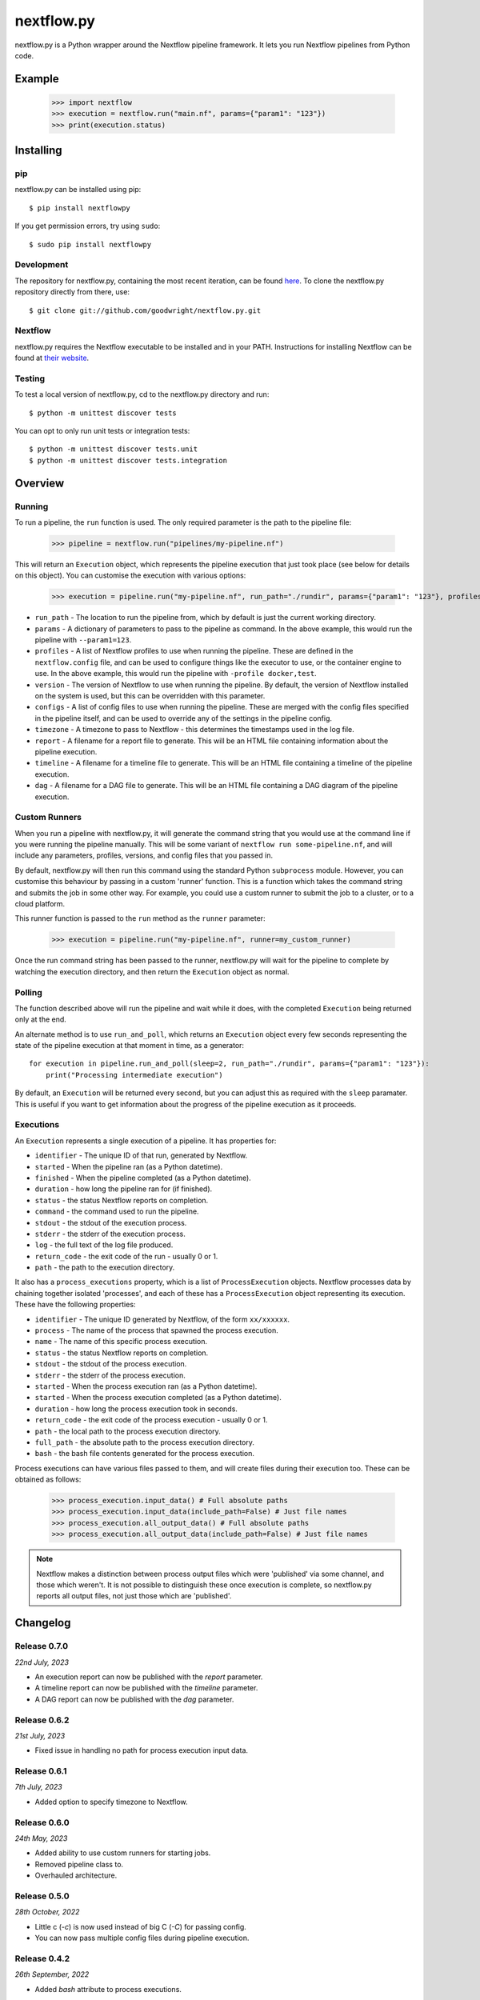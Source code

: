 nextflow.py
===========

|ci| |version| |pypi| |nextfow| |license|

.. |ci| image:: https://github.com/goodwright/nextflow.py/actions/workflows/main.yml/badge.svg
  :target: https://github.com/goodwright/nextflow.py/actions/workflows/main.yml

.. |version| image:: https://img.shields.io/pypi/v/nextflowpy.svg
  :target: https://pypi.org/project/nextflowpy/

.. |pypi| image:: https://img.shields.io/pypi/pyversions/nextflowpy.svg
  :target: https://pypi.org/project/nextflowpy/

.. |nextfow| image:: https://img.shields.io/badge/Nextflow-23.04%20%7C%2022.04%20%7C%2021.10-orange
  :target: https://www.nextflow.io/

.. |license| image:: https://img.shields.io/pypi/l/nextflowpy.svg?color=blue
  :target: https://github.com/goodwright/nextflow.py/blob/master/LICENSE

nextflow.py is a Python wrapper around the Nextflow pipeline framework. It lets
you run Nextflow pipelines from Python code.

Example
-------

   >>> import nextflow
   >>> execution = nextflow.run("main.nf", params={"param1": "123"})
   >>> print(execution.status)


Installing
----------

pip
~~~

nextflow.py can be installed using pip::

    $ pip install nextflowpy

If you get permission errors, try using ``sudo``::

    $ sudo pip install nextflowpy


Development
~~~~~~~~~~~

The repository for nextflow.py, containing the most recent iteration, can be
found `here <http://github.com/goodwright/nextflow.py/>`_. To clone the
nextflow.py repository directly from there, use::

    $ git clone git://github.com/goodwright/nextflow.py.git


Nextflow
~~~~~~~~

nextflow.py requires the Nextflow executable to be installed and in your PATH.
Instructions for installing Nextflow can be found at
`their website <https://www.nextflow.io/docs/latest/getstarted.html#installation/>`_.


Testing
~~~~~~~

To test a local version of nextflow.py, cd to the nextflow.py directory and run::

    $ python -m unittest discover tests

You can opt to only run unit tests or integration tests::

    $ python -m unittest discover tests.unit
    $ python -m unittest discover tests.integration



Overview
--------

Running
~~~~~~~

To run a pipeline, the ``run`` function is used. The only required
parameter is the path to the pipeline file:

    >>> pipeline = nextflow.run("pipelines/my-pipeline.nf")

This will return an ``Execution`` object, which represents the pipeline
execution that just took place (see below for details on this object). You can
customise the execution with various options:

    >>> execution = pipeline.run("my-pipeline.nf", run_path="./rundir", params={"param1": "123"}, profiles=["docker", "test"], version="22.0.1", configs=["env.config"], timezone="UTC", report="report.html", timeline="timeline.html", dag="dag.html")

* ``run_path`` - The location to run the pipeline from, which by default is just the current working directory.

* ``params`` - A dictionary of parameters to pass to the pipeline as command. In the above example, this would run the pipeline with ``--param1=123``.

* ``profiles`` - A list of Nextflow profiles to use when running the pipeline. These are defined in the ``nextflow.config`` file, and can be used to configure things like the executor to use, or the container engine to use. In the above example, this would run the pipeline with ``-profile docker,test``.

* ``version`` - The version of Nextflow to use when running the pipeline. By default, the version of Nextflow installed on the system is used, but this can be overridden with this parameter.

* ``configs`` - A list of config files to use when running the pipeline. These are merged with the config files specified in the pipeline itself, and can be used to override any of the settings in the pipeline config.

* ``timezone`` - A timezone to pass to Nextflow - this determines the timestamps used in the log file.

* ``report`` - A filename for a report file to generate. This will be an HTML file containing information about the pipeline execution.

* ``timeline`` - A filename for a timeline file to generate. This will be an HTML file containing a timeline of the pipeline execution.

* ``dag`` - A filename for a DAG file to generate. This will be an HTML file containing a DAG diagram of the pipeline execution.


Custom Runners
~~~~~~~~~~~~~~

When you run a pipeline with nextflow.py, it will generate the command string
that you would use at the command line if you were running the pipeline
manually. This will be some variant of ``nextflow run some-pipeline.nf``, and
will include any parameters, profiles, versions, and config files that you
passed in.

By default, nextflow.py will then run this command using the standard Python
``subprocess`` module. However, you can customise this behaviour by passing in
a custom 'runner' function. This is a function which takes the command string
and submits the job in some other way. For example, you could use a custom
runner to submit the job to a cluster, or to a cloud platform.

This runner function is passed to the ``run`` method as the
``runner`` parameter:

    >>> execution = pipeline.run("my-pipeline.nf", runner=my_custom_runner)

Once the run command string has been passed to the runner, nextflow.py will
wait for the pipeline to complete by watching the execution directory, and then
return the ``Execution`` object as normal.

Polling
~~~~~~~

The function described above will run the pipeline and wait while it does, with
the completed ``Execution`` being returned only at the end.

An alternate method is to use ``run_and_poll``, which returns an
``Execution`` object every few seconds representing the state of the
pipeline execution at that moment in time, as a generator::

    for execution in pipeline.run_and_poll(sleep=2, run_path="./rundir", params={"param1": "123"}):
        print("Processing intermediate execution")

By default, an ``Execution`` will be returned every second, but you can
adjust this as required with the ``sleep`` paramater. This is useful if you want
to get information about the progress of the pipeline execution as it proceeds.

Executions
~~~~~~~~~~

An ``Execution`` represents a single execution of a pipeline. It has
properties for:

* ``identifier`` - The unique ID of that run, generated by Nextflow.

* ``started`` - When the pipeline ran (as a Python datetime).

* ``finished`` - When the pipeline completed (as a Python datetime).

* ``duration`` - how long the pipeline ran for (if finished).

* ``status`` - the status Nextflow reports on completion.

* ``command`` - the command used to run the pipeline.

* ``stdout`` - the stdout of the execution process.

* ``stderr`` - the stderr of the execution process.

* ``log`` - the full text of the log file produced.

* ``return_code`` - the exit code of the run - usually 0 or 1.

* ``path`` - the path to the execution directory.

It also has a ``process_executions`` property, which is a list of
``ProcessExecution`` objects. Nextflow processes data by chaining
together isolated 'processes', and each of these has a
``ProcessExecution`` object representing its execution. These have the
following properties:

* ``identifier`` - The unique ID generated by Nextflow, of the form ``xx/xxxxxx``.

* ``process`` - The name of the process that spawned the process execution.

* ``name`` - The name of this specific process execution.

* ``status`` - the status Nextflow reports on completion.

* ``stdout`` - the stdout of the process execution.

* ``stderr`` - the stderr of the process execution.

* ``started`` - When the process execution ran (as a Python datetime).

* ``started`` - When the process execution completed (as a Python datetime).

* ``duration`` - how long the process execution took in seconds.

* ``return_code`` - the exit code of the process execution - usually 0 or 1.

* ``path`` - the local path to the process execution directory.

* ``full_path`` - the absolute path to the process execution directory.

* ``bash`` - the bash file contents generated for the process execution.

Process executions can have various files passed to them, and will create files
during their execution too. These can be obtained as follows:

    >>> process_execution.input_data() # Full absolute paths
    >>> process_execution.input_data(include_path=False) # Just file names
    >>> process_execution.all_output_data() # Full absolute paths
    >>> process_execution.all_output_data(include_path=False) # Just file names

.. note::
   Nextflow makes a distinction between process output files which were
   'published' via some channel, and those which weren't. It is not possible to
   distinguish these once execution is complete, so nextflow.py reports all
   output files, not just those which are 'published'.

Changelog
---------

Release 0.7.0
~~~~~~~~~~~~~

`22nd July, 2023`

* An execution report can now be published with the `report` parameter.
* A timeline report can now be published with the `timeline` parameter.
* A DAG report can now be published with the `dag` parameter.



Release 0.6.2
~~~~~~~~~~~~~

`21st July, 2023`

* Fixed issue in handling no path for process execution input data.


Release 0.6.1
~~~~~~~~~~~~~

`7th July, 2023`

* Added option to specify timezone to Nextflow.


Release 0.6.0
~~~~~~~~~~~~~

`24th May, 2023`

* Added ability to use custom runners for starting jobs.
* Removed pipeline class to.
* Overhauled architecture.


Release 0.5.0
~~~~~~~~~~~~~

`28th October, 2022`

* Little c (`-c`) is now used instead of big C (`-C`) for passing config.
* You can now pass multiple config files during pipeline execution.


Release 0.4.2
~~~~~~~~~~~~~

`26th September, 2022`

* Added `bash` attribute to process executions.


Release 0.4.1
~~~~~~~~~~~~~

`11th September, 2022`

* Fixed issue in execution polling where previous execution interferes initially.
* Execution parsing now checks directory is fully ready for parsing.
* Fixed issue where logs are unparseable in certain locales.


Release 0.4.0
~~~~~~~~~~~~~

`13th July, 2022`

* Process executions now report their input files as paths.
* Process executions now report all their output files as paths.
* Executions now have properties for their originating pipeline.
* Removed schema functionality.


Release 0.3.1
~~~~~~~~~~~~~

`15th June, 2022`

* Process polling now accesses stdout and stderr while process is ongoing.


Release 0.3
~~~~~~~~~~~

`4th June, 2022`

* Allow module-level run methods for directly running pipelines.
* Allow for running pipelines with different Nextflow versions.
* Improved datetime parsing.
* Simplified process execution parsing.
* Fixed concatenation of process executions with no parentheses.
* Tests now check compatability with different Nextflow versions.

Release 0.2.2
~~~~~~~~~~~~~

`21st March, 2022`

* Log outputs now have ANSI codes removed.

Release 0.2.1
~~~~~~~~~~~~~

`19th February, 2022`

* Execution polling now handles unready execution directory.
* Better detection of failed process executions mid execution.


Release 0.2
~~~~~~~~~~~

`14th February, 2022`

* Added method for running while continuously polling pipeline execution.
* Optimised process execution object creation from file state.

Release 0.1.4
~~~~~~~~~~~~~

`12th January, 2022`

* Pipeline command generation no longer applies quotes if there are already quotes.


Release 0.1.3
~~~~~~~~~~~~~

`24th November, 2021`

* Fixed Windows file separator issues.
* Renamed NextflowProcess -> ProcessExecution.

Release 0.1.2
~~~~~~~~~~~~~

`3rd November, 2021`

* Better handling of missing Nextflow executable.

Release 0.1.1
~~~~~~~~~~~~~

`29th October, 2021`

* Renamed `nextflow_processes` to `process_executions`.
* Added quotes around paths to handle spaces in paths.

Release 0.1
~~~~~~~~~~~~~

`18th October, 2021`

* Basic Pipeline object.
* Basic Execution object.
* Basic ProcessExecution object.